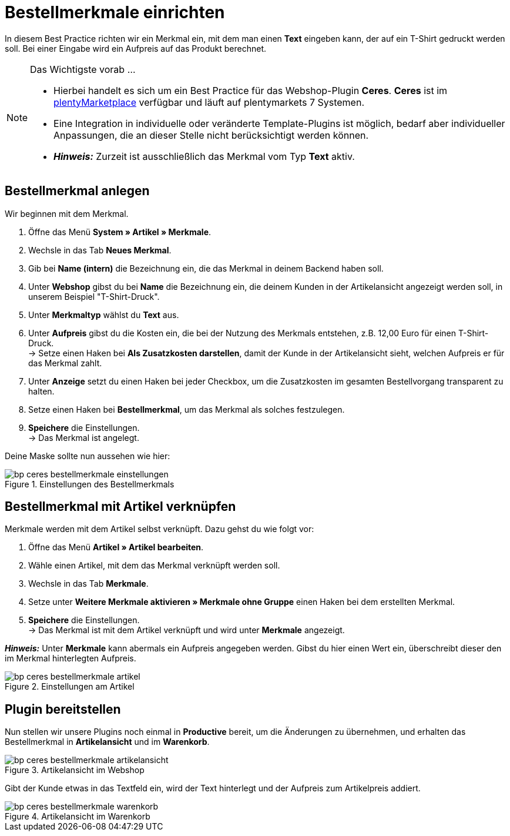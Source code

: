 = Bestellmerkmale einrichten
:lang: de
:keywords: Webshop, Mandant, Standard, Ceres, Plugin, Bestellmerkmale
:position: 20

In diesem Best Practice richten wir ein Merkmal ein, mit dem man einen *Text* eingeben kann, der auf ein T-Shirt gedruckt werden soll. Bei einer Eingabe wird ein Aufpreis auf das Produkt berechnet.

[NOTE]
.Das Wichtigste vorab ...
====
* Hierbei handelt es sich um ein Best Practice für das Webshop-Plugin *Ceres*. *Ceres* ist im link:https://marketplace.plentymarkets.com/plugins/templates/Ceres_4697[plentyMarketplace^] verfügbar und läuft auf plentymarkets 7 Systemen.
* Eine Integration in individuelle oder veränderte Template-Plugins ist möglich, bedarf aber individueller Anpassungen, die an dieser Stelle nicht berücksichtigt werden können.
* *_Hinweis:_* Zurzeit ist ausschließlich das Merkmal vom Typ *Text* aktiv.
====

== Bestellmerkmal anlegen

Wir beginnen mit dem Merkmal.

. Öffne das Menü *System » Artikel » Merkmale*.
. Wechsle in das Tab *Neues Merkmal*.
. Gib bei *Name (intern)* die Bezeichnung ein, die das Merkmal in deinem Backend haben soll.
. Unter *Webshop* gibst du bei *Name* die Bezeichnung ein, die deinem Kunden in der Artikelansicht angezeigt werden soll, in unserem Beispiel "T-Shirt-Druck".
. Unter *Merkmaltyp* wählst du *Text* aus.
. Unter *Aufpreis* gibst du die Kosten ein, die bei der Nutzung des Merkmals entstehen, z.B. 12,00 Euro für einen T-Shirt-Druck. +
→ Setze einen Haken bei *Als Zusatzkosten darstellen*, damit der Kunde in der Artikelansicht sieht, welchen Aufpreis er für das Merkmal zahlt.
. Unter *Anzeige* setzt du einen Haken bei jeder Checkbox, um die Zusatzkosten im gesamten Bestellvorgang transparent zu halten.
. Setze einen Haken bei *Bestellmerkmal*, um das Merkmal als solches festzulegen.
. *Speichere* die Einstellungen. +
→ Das Merkmal ist angelegt.

Deine Maske sollte nun aussehen wie hier:

[[bestellmerkmale-einstellungen]]
.Einstellungen des Bestellmerkmals
image::_best-practices/omni-channel/online-shop/assets/bp-ceres-bestellmerkmale-einstellungen.png[]

== Bestellmerkmal mit Artikel verknüpfen

Merkmale werden mit dem Artikel selbst verknüpft. Dazu gehst du wie folgt vor:

. Öffne das Menü *Artikel » Artikel bearbeiten*.
. Wähle einen Artikel, mit dem das Merkmal verknüpft werden soll.
. Wechsle in das Tab *Merkmale*.
. Setze unter *Weitere Merkmale aktivieren » Merkmale ohne Gruppe* einen Haken bei dem erstellten Merkmal.
. *Speichere* die Einstellungen. +
→ Das Merkmal ist mit dem Artikel verknüpft und wird unter *Merkmale* angezeigt.

*_Hinweis:_* Unter *Merkmale* kann abermals ein Aufpreis angegeben werden. Gibst du hier einen Wert ein, überschreibt dieser den im Merkmal hinterlegten Aufpreis.

[[bestellmerkmale-artikel]]
.Einstellungen am Artikel
image::_best-practices/omni-channel/online-shop/assets/bp-ceres-bestellmerkmale-artikel.png[]

== Plugin bereitstellen

Nun stellen wir unsere Plugins noch einmal in *Productive* bereit, um die Änderungen zu übernehmen, und erhalten das Bestellmerkmal in *Artikelansicht* und im *Warenkorb*.

[[bestellmerkmale-artikelansicht]]
.Artikelansicht im Webshop
image::_best-practices/omni-channel/online-shop/assets/bp-ceres-bestellmerkmale-artikelansicht.png[]

Gibt der Kunde etwas in das Textfeld ein, wird der Text hinterlegt und der Aufpreis zum Artikelpreis addiert.

[[bestellmerkmale-warenkorb]]
.Artikelansicht im Warenkorb
image::_best-practices/omni-channel/online-shop/assets/bp-ceres-bestellmerkmale-warenkorb.png[]
